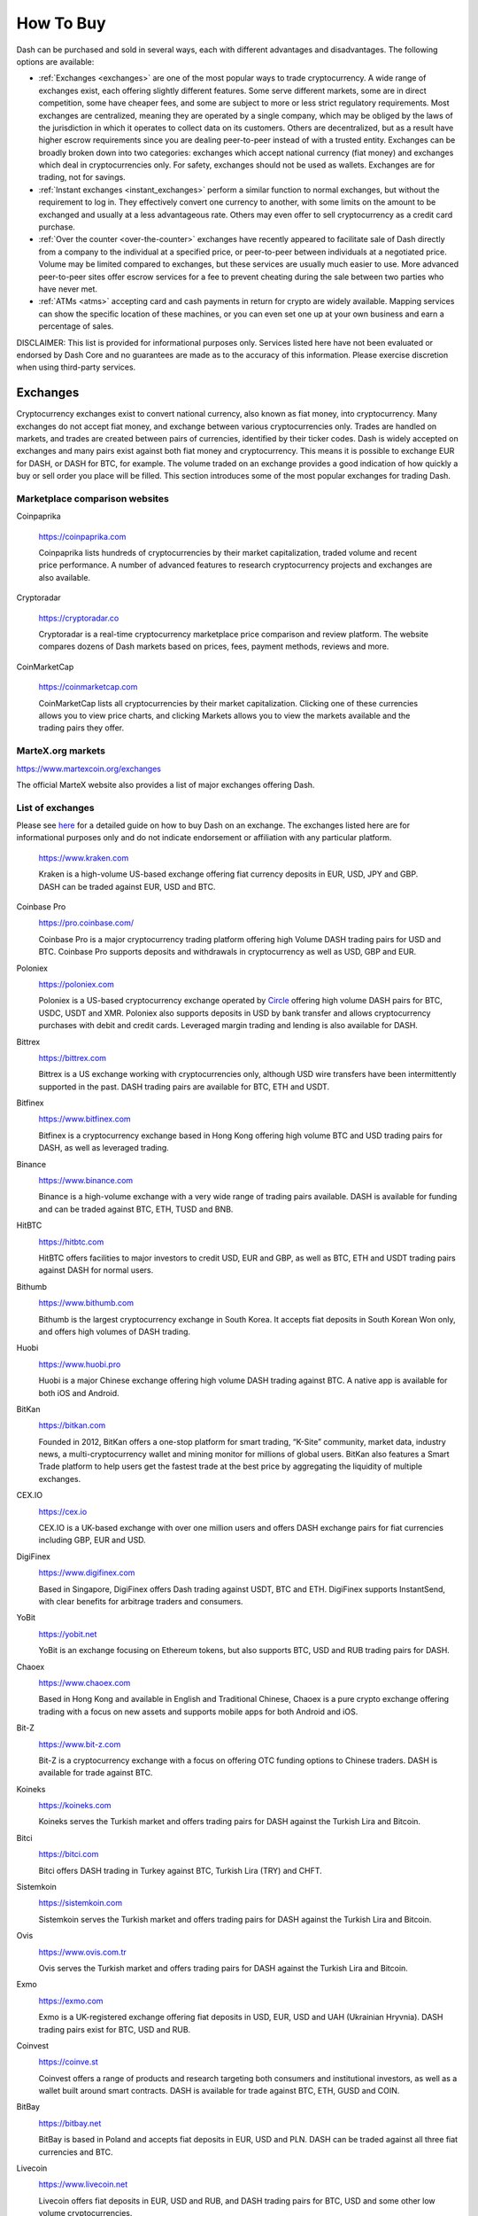 .. meta::
   :description: Dash can be purchased on cryptocurrency exchanges, over the counter and from ATMs
   :keywords: dash, cryptocurrency, purchase, buy, exchange, atm, shapeshift, over the counter

.. _how-to-buy:

==========
How To Buy
==========

Dash can be purchased and sold in several ways, each with different
advantages and disadvantages. The following options are available:

- :ref:`Exchanges <exchanges>` are one of the most popular ways to trade
  cryptocurrency. A wide range of exchanges exist, each offering 
  slightly different features. Some serve different markets, some are in
  direct competition, some have cheaper fees, and some are subject to
  more or less strict regulatory requirements. Most exchanges are 
  centralized, meaning they are operated by a single company, which may
  be obliged by the laws of the jurisdiction in which it operates to 
  collect data on its customers. Others are decentralized, but as a 
  result have higher escrow requirements since you are dealing 
  peer-to-peer instead of with a trusted entity. Exchanges can be 
  broadly broken down into two categories: exchanges which accept 
  national currency (fiat money) and exchanges which deal in 
  cryptocurrencies only. For safety, exchanges should not be used as 
  wallets. Exchanges are for trading, not for savings.

- :ref:`Instant exchanges <instant_exchanges>` perform a similar
  function to normal exchanges, but without the requirement to log in.
  They effectively convert one currency to another, with some limits on
  the amount to be exchanged and usually at a less advantageous rate.
  Others may even offer to sell cryptocurrency as a credit card
  purchase.

- :ref:`Over the counter <over-the-counter>` exchanges have recently 
  appeared to facilitate sale of Dash directly from a company to the 
  individual at a specified price, or peer-to-peer between individuals 
  at a negotiated price. Volume may be limited compared to exchanges, 
  but these services are usually much easier to use. More advanced 
  peer-to-peer sites offer escrow services for a fee to prevent cheating
  during the sale between two parties who have never met.

- :ref:`ATMs <atms>` accepting card and cash payments in return for
  crypto are widely available. Mapping services can show the specific
  location of these machines, or you can even set one up at your own 
  business and earn a percentage of sales.

DISCLAIMER: This list is provided for informational purposes only.
Services listed here have not been evaluated or endorsed by Dash Core
and no guarantees are made as to the accuracy of this information.
Please exercise discretion when using third-party services.


.. _exchanges:

Exchanges
=========

Cryptocurrency exchanges exist to convert national currency, also known
as fiat money, into cryptocurrency. Many exchanges do not accept fiat
money, and exchange between various cryptocurrencies only. Trades are
handled on markets, and trades are created between pairs of currencies,
identified by their ticker codes. Dash is widely accepted on exchanges
and many pairs exist against both fiat money and cryptocurrency. This
means it is possible to exchange EUR for DASH, or DASH for BTC, for
example. The volume traded on an exchange provides a good indication of
how quickly a buy or sell order you place will be filled. This section
introduces some of the most popular exchanges for trading Dash.


Marketplace comparison websites
-------------------------------

Coinpaprika

  https://coinpaprika.com

  Coinpaprika lists hundreds of cryptocurrencies by their market
  capitalization, traded volume and recent price performance. A number
  of advanced features to research cryptocurrency projects and exchanges
  are also available.

Cryptoradar
  
  https://cryptoradar.co

  Cryptoradar is a real-time cryptocurrency marketplace price comparison
  and review platform. The website compares dozens of Dash markets based
  on prices, fees, payment methods, reviews and more.

CoinMarketCap

  https://coinmarketcap.com

  CoinMarketCap lists all cryptocurrencies by their market capitalization.
  Clicking one of these currencies allows you to view price charts, and
  clicking Markets allows you to view the markets available and the
  trading pairs they offer.


MarteX.org markets
------------------


https://www.martexcoin.org/exchanges

The official MarteX website also provides a list of major exchanges
offering Dash.


List of exchanges
-----------------

Please see `here <https://coincodex.com/article/3063/how-to-buy-dash-dash-on-kraken/>`__
for a detailed guide on how to buy Dash on an exchange. The exchanges 
listed here are for informational purposes only and do not indicate 
endorsement or affiliation with any particular platform.

  https://www.kraken.com

  Kraken is a high-volume US-based exchange offering fiat currency
  deposits in EUR, USD, JPY and GBP. DASH can be traded against EUR, USD
  and BTC.

Coinbase Pro
  .. image:: exchanges/coinbase-pro.png
     :width: 200px
     :align: right
     :target: https://pro.coinbase.com

  https://pro.coinbase.com/

  Coinbase Pro is a major cryptocurrency trading platform offering high
  Volume DASH trading pairs for USD and BTC. Coinbase Pro supports
  deposits and withdrawals in cryptocurrency as well as USD, GBP and
  EUR.

Poloniex
  .. image:: exchanges/poloniex.png
     :width: 200px
     :align: right
     :target: https://poloniex.com

  https://poloniex.com

  Poloniex is a US-based cryptocurrency exchange operated by `Circle
  <https://www.circle.com>`__ offering high volume DASH pairs for BTC,
  USDC, USDT and XMR. Poloniex also supports deposits in USD by bank
  transfer and allows cryptocurrency purchases with debit and credit
  cards. Leveraged margin trading and lending is also available for
  DASH.

Bittrex
  .. image:: exchanges/bittrex.png
     :width: 200px
     :align: right
     :target: https://bittrex.com

  https://bittrex.com

  Bittrex is a US exchange working with cryptocurrencies only, although
  USD wire transfers have been intermittently supported in the past.
  DASH trading pairs are available for BTC, ETH and USDT.

Bitfinex
  .. image:: exchanges/bitfinex.png
     :width: 200px
     :align: right
     :target: https://www.bitfinex.com

  https://www.bitfinex.com

  Bitfinex is a cryptocurrency exchange based in Hong Kong offering high
  volume BTC and USD trading pairs for DASH, as well as leveraged
  trading.



Binance
  .. image:: exchanges/binance.png
     :width: 200px
     :align: right
     :target: https://www.binance.com
  
  https://www.binance.com

  Binance is a high-volume exchange with a very wide range of trading
  pairs available. DASH is available for funding and can be traded
  against BTC, ETH, TUSD and BNB.

HitBTC
  .. image:: exchanges/hitbtc.png
     :width: 200px
     :align: right
     :target: https://hitbtc.com

  https://hitbtc.com

  HitBTC offers facilities to major investors to credit USD, EUR and
  GBP, as well as BTC, ETH and USDT trading pairs against DASH for
  normal users.

Bithumb
  .. image:: exchanges/bithumb.png
     :width: 200px
     :align: right
     :target: https://bithumb.com

  https://www.bithumb.com

  Bithumb is the largest cryptocurrency exchange in South Korea. It
  accepts fiat deposits in South Korean Won only, and offers high
  volumes of DASH trading.

Huobi
  .. image:: exchanges/huobi.png
     :width: 200px
     :align: right
     :target: https://www.huobi.pro

  https://www.huobi.pro

  Huobi is a major Chinese exchange offering high volume DASH trading
  against BTC. A native app is available for both iOS and Android.

BitKan
  .. image:: exchanges/bitkan.png
     :width: 200px
     :align: right
     :target: https://bitkan.com

  https://bitkan.com

  Founded in 2012, BitKan offers a one-stop platform for smart trading,
  “K-Site” community, market data, industry news, a multi-cryptocurrency
  wallet and mining monitor for millions of global users. BitKan also
  features a Smart Trade platform to help users get the fastest trade at
  the best price by aggregating the liquidity of multiple exchanges.

CEX.IO
  .. image:: exchanges/cex.png
     :width: 200px
     :align: right
     :target: https://cex.io

  https://cex.io

  CEX.IO is a UK-based exchange with over one million users and offers
  DASH exchange pairs for fiat currencies including GBP, EUR and USD.

DigiFinex
  .. image:: exchanges/digifinex.png
     :width: 200px
     :align: right
     :target: https://www.digifinex.com

  https://www.digifinex.com

  Based in Singapore, DigiFinex offers Dash trading against USDT, BTC
  and ETH. DigiFinex supports InstantSend, with clear benefits for
  arbitrage traders and consumers.

YoBit
  .. image:: exchanges/yobit.png
     :width: 200px
     :align: right
     :target: https://yobit.net

  https://yobit.net

  YoBit is an exchange focusing on Ethereum tokens, but also supports
  BTC, USD and RUB trading pairs for DASH.

Chaoex
  .. image:: exchanges/chaoex.png
     :width: 200px
     :align: right
     :target: https://www.chaoex.com

  https://www.chaoex.com

  Based in Hong Kong and available in English and Traditional Chinese,
  Chaoex is a pure crypto exchange offering trading with a focus on new
  assets and supports mobile apps for both Android and iOS.

Bit-Z
  .. image:: exchanges/bit-z.png
     :width: 200px
     :align: right
     :target: https://www.bit-z.com

  https://www.bit-z.com

  Bit-Z is a cryptocurrency exchange with a focus on offering OTC
  funding options to Chinese traders. DASH is available for trade
  against BTC.

Koineks
  .. image:: exchanges/koineks.png
     :width: 183px
     :align: right
     :target: https://koineks.com

  https://koineks.com

  Koineks serves the Turkish market and offers trading pairs for DASH
  against the Turkish Lira and Bitcoin.

Bitci
  .. image:: exchanges/bitci.png
     :width: 200px
     :align: right
     :target: https://bitci.com

  https://bitci.com

  Bitci offers DASH trading in Turkey against BTC, Turkish Lira (TRY)
  and CHFT.

Sistemkoin
  .. image:: exchanges/sistemkoin.png
     :width: 200px
     :align: right
     :target: https://sistemkoin.com

  https://sistemkoin.com

  Sistemkoin serves the Turkish market and offers trading pairs for DASH
  against the Turkish Lira and Bitcoin.

Ovis
  .. image:: exchanges/ovis.png
     :width: 80px
     :align: right
     :target: https://www.ovis.com.tr

  https://www.ovis.com.tr

  Ovis serves the Turkish market and offers trading pairs for DASH
  against the Turkish Lira and Bitcoin.

Exmo
  .. image:: exchanges/exmo.png
     :width: 200px
     :align: right
     :target: https://exmo.com

  https://exmo.com

  Exmo is a UK-registered exchange offering fiat deposits in USD, EUR,
  USD and UAH (Ukrainian Hryvnia). DASH trading pairs exist for BTC, USD
  and RUB.

Coinvest
  .. image:: exchanges/coinvest.png
     :width: 100px
     :align: right
     :target: https://coinve.st

  https://coinve.st

  Coinvest offers a range of products and research targeting both
  consumers and institutional investors, as well as a wallet built
  around smart contracts. DASH is available for trade against BTC, ETH,
  GUSD and COIN.

BitBay
  .. image:: exchanges/bitbay.png
     :width: 200px
     :align: right
     :target: https://bitbay.net

  https://bitbay.net

  BitBay is based in Poland and accepts fiat deposits in EUR, USD and
  PLN. DASH can be traded against all three fiat currencies and BTC.

Livecoin
  .. image:: exchanges/livecoin.png
     :width: 200px
     :align: right
     :target: https://www.livecoin.net

  https://www.livecoin.net

  Livecoin offers fiat deposits in EUR, USD and RUB, and DASH trading
  pairs for BTC, USD and some other low volume cryptocurrencies.

xBTCe
  .. image:: exchanges/xbtce.png
     :width: 200px
     :align: right
     :target: https://www.xbtce.com

  https://www.xbtce.com

  xBTCe is an exchange based in St. Kitts and Nevis with a focus on
  providing fiat currency trading pairs. Various deposit methods are
  available for currencies including CNH (Chinese Offshore Yuan), EUR,
  GBP, JPY, IDR and RUB. DASH trading pairs include BTC, USD and CNH.

BitMax
  .. image:: exchanges/bitmax.png
     :width: 200px
     :align: right
     :target: https://bitmax.io

  https://bitmax.io

  BitMax is a global operator of digital asset exchanges for a diverse
  groups of clients, from retail to institutions. The trading platform,
  architected by a group of Wall Street quant trading veterans, is
  designed for reliability and speed of trade execution, and ease of
  connectivity.

IDAX
  .. image:: exchanges/idax.png
     :width: 200px
     :align: right
     :target: https://www.idax.pro

  https://www.idax.pro

  Based in Mongolia, IDAX is a high volume exchange with a focus on the
  Chinese and Korean markets. Dash transactions support InstantSend, and
  trading is available for against BTC.

Upbit
  .. image:: exchanges/upbit.png
     :width: 200px
     :align: right
     :target: https://upbit.com

  https://upbit.com

  UPbit is a Korean exchange allowing deposits in KRW and offering DASH
  trading pairs for KRW, ETH, BTC and USDT.

CoinEx
  .. image:: exchanges/coinex.png
     :width: 200px
     :align: right
     :target: https://www.coinex.com

  https://www.coinex.com

  CoinEx is a Hong Kong based exchange with a focus on Bitcoin Cash
  trading. DASH is available for trading against both BCH and BTC.

Trade by Trade
  .. image:: exchanges/tradebytrade.png
     :width: 200px
     :align: right
     :target: https://tradebytrade.com

  https://tradebytrade.com

  Trade By Trade is registered in Vanuatu and provides a trading
  platform for over 60 cryptocurrencies with a range of tools to manage
  your trades.

Bitinka
  .. image:: exchanges/bitinka.png
     :width: 200px
     :align: right
     :target: https://www.bitinka.com

  https://www.bitinka.com

  Bitinka is the premiere exchange in Latin America, and offers BTC,
  LTC, ETH, XRP and DASH in exchange for over 10 national currencies
  from America and Europe.

eToro
  .. image:: exchanges/etoro.png
     :width: 200px
     :align: right
     :target: https://www.etoro.com

  https://www.etoro.com

  With legal entities in the UK, Israel and Cyprus, eToro offers a
  social trading platform where you can copy top performing accounts.
  DASH and a number of other cryptocurrencies, forex and stocks are
  available.

Liqui
  .. image:: exchanges/liqui.png
     :width: 200px
     :align: right
     :target: https://liqui.io

  https://liqui.io

  Liqui is headquartered in Ukraine and offers a modern interfaced for
  leveraged trading of many cryptocurrencies, including a DASH/BTC pair.

Bitbns
  .. image:: exchanges/bitbns.png
     :width: 200px
     :align: right
     :target: https://bitbns.com
  
  https://bitbns.com

  Bitbns offers DASH trading against the Indian Rupee (INR) for Indian
  citizens with bank deposits supported from many major Indian banks.

Coinome
  .. image:: exchanges/coinome.png
     :width: 200px
     :align: right
     :target: https://www.coinome.com

  https://www.coinome.com

  Coinome is an Indian exchange offering DASH trading against the Indian
  Rupee (INR).

Bitcoin.com
  .. image:: exchanges/bitcoincom.png
     :width: 200px
     :align: right
     :target: https://exchange.bitcoin.com/

  https://exchange.bitcoin.com/

  Bitcoin.com allows you to buy, sell and store cryptocurrencies. DASH
  can be traded against BCH, BTC, ETH and USDT.

WazirX
  .. image:: exchanges/wazirx.png
     :width: 200px
     :align: right
     :target: https://wazirx.com

  https://wazirx.com

  WazirX is an Indian exchange offering DASH trading against BTC and
  USDT, and funding in the Indian Rupee (INR).

Coinsquare
  .. image:: exchanges/coinsquare.png
     :width: 200px
     :align: right
     :target: https://coinsquare.io

  https://coinsquare.io

  Coinsquare is a Canadian exchange offering DASH trading against BTC
  and CAD.

Lykke
  .. image:: exchanges/lykke.png
     :width: 200px
     :align: right
     :target: https://www.lykke.com

  https://www.lykke.com

  Incorporated in Switzerland, Lykke is an open source exchange,
  online/mobile wallet service, idea accelerator and ICO platform. DASH
  is available for both trading and investment.

Liquid
  .. image:: exchanges/liquid.png
     :width: 200px
     :align: right
     :target: https://www.liquid.com

  https://www.liquid.com

  Liquid serves the Asian market with funding support for HKD, AUD, CNY, INR, JPY, PHP, IDR, UDS, SGD and EUR, and trading against ETH,
  BTC, BCH and DASH.

BitcoinVN
  .. image:: exchanges/bitcoinvn.png
     :width: 200px
     :align: right
     :target: https://bitcoinvn.io

  https://bitcoinvn.io

  BitcoinVN is a Vietnamese exchange offering BTC, BCH, LTC and DASH
  for trading against Vietnamese đồng.

Ginero
  .. image:: exchanges/ginero.png
     :width: 200px
     :align: right
     :target: https://ginero.io

  https://ginero.io

  Ginero is a peer-to-peer exchange operating in Vietnam and
  offeringexchange offering BTC, BCH, LTC, ETH, GIN and DASH for trading
  against Vietnamese đồng.

ZB.com
  .. image:: exchanges/zb.png
     :width: 200px
     :align: right
     :target: https://www.zb.com

  https://www.zb.com

  With a focus on the Chinese market, ZB.com offers trading from
  specialized applications for macOS, Windows, Android and iOS. Crypto
  deposits and DASH trading against QC, USDT and BTC.

Coinfield
  .. image:: exchanges/coinfield.png
     :width: 200px
     :align: right
     :target: https://www.coinfield.com

  https://www.coinfield.com

  Coinfield is a Canadian exchange offering funding in CAD and quick
  market purchases or advanced trading against DASH.

Bitshares
  .. image:: exchanges/bitshares.png
     :width: 200px
     :align: right
     :target: https://bitshares.org

  https://bitshares.org

  BitShares is a decentralized exchange (DEX) offering DASH trading
  pairs for BTC and BTS, as well as the bit assets bitUSD, bitCNY and
  bitBTC.

Cryptopia
  .. image:: exchanges/cryptopia.png
     :width: 200px
     :align: right
     :target: https://www.cryptopia.co.nz

  https://www.cryptopia.co.nz

  Cryptopia is a New Zealand cryptocurrency exchange with a reputation
  for supporting a large number of low-volume altcoins. It offers DASH
  trading pairs for BTC, LTC, DOGE and USDT.

ACX
  .. image:: exchanges/acxlogo.png
     :width: 200px
     :align: right
     :target: https://acx.io

  https://acx.io

  ACX is an Australian exchange accepting fiat deposits from Australian
  bank accounts. DASH is available to trade against BTC.

Jinanace
  .. image:: exchanges/jinance.png
     :width: 200px
     :align: right
     :target: https://jinance.com.au

  https://jinance.com.au

  Jinance is an Australian exchange accepting fiat deposits from
  Australian bank accounts. DASH is available to trade against AUD.

OKEX
  .. image:: exchanges/okex.png
     :width: 200px
     :align: right
     :target: https://www.okex.com

  https://www.okex.com

  OKEX, previously known as OKCoin, is an exchange focused on the
  Chinese market offering DASH trading pairs against BTC. Funding with
  CNY and futures trading is also available.

Bitexbook
  .. image:: exchanges/bitexbook.png
     :width: 200px
     :align: right
     :target: https://bitexbook.com

  https://bitexbook.com

  Bitexbook promises the fastest possible deposit and withdrawal times
  and responsive customer support. Deposits are available in USD and
  RUB, and credit cards are supported.

MoneyPolo
  .. image:: exchanges/moneypolo.png
     :width: 200px
     :align: right
     :target: https://moneypolo.com

  https://moneypolo.com

  MoneyPolo offers currency exchange and transfer, prepaid cards and the
  ability to hold accounts in a range of currencies. Deposits and
  withdrawals are available in DASH, BTC, ETH, LTC, BCH and BTG, and it
  is possible to transfer value to a prepaid card or any worldwide bank
  account.

Coinapult
  .. image:: exchanges/coinapult.png
     :width: 200px
     :align: right
     :target: https://coinapult.com

  https://coinapult.com

  Coinapult is an asset exchange headquartered in Panama City and
  providing exchange services between BTC, DASH, USD, GBP and EUR, as
  well as gold and silver.

Panda.exchange
  .. image:: exchanges/panda.png
     :width: 200px
     :align: right
     :target: https://panda.exchange

  https://panda.exchange

  Based in Latin America, Panda.exchange specializes in making digital
  assets such as Dash available in Latin America and, through a branch
  in Portugal, the EU market.

Cubobit
  .. image:: exchanges/cubobit.png
     :width: 200px
     :align: right
     :target: https://cubobit.com/

  https://cubobit.com/

  Cubobit allows you to exchange Dash and other cryptocurrencies against
  Mexican pesos.

Golix
  .. image:: exchanges/golix.png
     :width: 200px
     :align: right
     :target: https://golix.com

  https://golix.com

  Based in Zimbabwe, Golix is a digital currency exchange that helps
  people in Sub-Saharan Africa buy and sell DASH and other
  cryptocurrencies.

Bisq
  .. image:: exchanges/bisq.png
     :width: 200px
     :align: right
     :target: https://bisq.network

  https://bisq.network

  Bisq is a decentralized exchange running on the Tor network and offers
  complete privacy, but trades are manual, require escrow and must be
  settled between users. 

Coincheck
  .. image:: exchanges/coincheck.png
     :width: 200px
     :align: right
     :target: https://coincheck.com

  https://coincheck.com

  Coincheck is a Japanese exchange allowing deposits in JPY and USD for
  trading against DASH and other cryptocurrencies.

Coindeal
  .. image:: exchanges/coindeal.png
     :width: 200px
     :align: right
     :target: https://coindeal.com

  https://coindeal.com

  Coindeal allows deposits in EUR and offers a range of trading pairs,
  including DASH. The exchange is focused on obtaining a FINMA license
  in Switzerland to be able to accept a broader range of fiat deposits.

BuyUcoin
  .. image:: exchanges/buyucoin.png
     :width: 200px
     :align: right
     :target: https://www.buyucoin.com

  https://www.buyucoin.com

  BuyUcoin is a large Indian exchange offering DASH and many other
  cryptocurrencies in exchange for Indian Rupees (INR).

BitMEX
  .. image:: exchanges/bitmex.png
     :width: 200px
     :align: right
     :target: https://www.bitmex.com

  https://www.bitmex.com

  BitMEX is a pure-crypto derivates exchange offering trading with up to
  100x leverage. DASH is available to trade against BTC.

MBAex
  .. image:: exchanges/mbaex.png
     :width: 200px
     :align: right
     :target: https://mbaex.com

  https://mbaex.com

  MBAex is a pure crypto exchange with a focus on the Chinese market.
  DASH can be traded against BTC, USDT and MDP.

KuCoin
  .. image:: exchanges/kucoin.png
     :width: 200px
     :align: right
     :target: https://www.kucoin.com

  https://www.kucoin.com

  KuCoin is a pure crypto exchange with a focus on the Chinese market.
  DASH can be traded against BTC, USDT, ETH and KCS.

BTCC
  .. image:: exchanges/btcc.png
     :width: 200px
     :align: right
     :target: https://www.btcc.com

  https://www.btcc.com

  Based in the UK Hong Kong and available in English and Chinese,
  BTCC offers DASH trading against BTC and USD.

Bibox
  .. image:: exchanges/bibox.png
     :width: 200px
     :align: right
     :target: https://www.bibox.com

  https://www.bibox.com

  With a focus on the Asian market, Bibox offers DASH trading against
  BTC, ETH and USDT.

DigiFinex
  .. image:: exchanges/digifinex.png
     :width: 200px
     :align: right
     :target: https://www.digifinex.com

  https://www.digifinex.com

  DigiFinex is a Chinese exchange allowing trading of DASH against USDT
  and BTC.

OOOBTC
  .. image:: exchanges/ooobtc.png
     :width: 200px
     :align: right
     :target: https://www.ooobtc.com

  https://www.ooobtc.com

  OOOBTC offers DASH trading against BTC and ETH, with a user interface
  available in Russian, Arabic and many East Asian languages.

ExchangeAssets
  .. image:: exchanges/exchange-assets.png
     :width: 80px
     :align: right
     :target: https://exchange-assets.com

  https://exchange-assets.com

  ExchangeAssets is available in Russian and English, and offers DASH
  trading against BTC.

ABCC
  .. image:: exchanges/abcc.png
     :width: 200px
     :align: right
     :target: https://abcc.com

  https://abcc.com

  ABCC offers web and app-based trading of Dash against BTC, ETH and USDT.

Indodax
  .. image:: exchanges/indodax.png
     :width: 200px
     :align: right
     :target: https://indodax.com

  https://indodax.com

  Indodax allows funding in IDR and offers a DASH/BTC trading pair.

ALFAcashier
  .. image:: exchanges/alfa.png
     :width: 200px
     :align: right
     :target: https://www.alfacashier.com

  https://www.alfacashier.com

  ALFAcashier, incorporated in Belize, provides electronic exchange and
  fiat services. DASH trading pairs are available for BTC, XRP, XMR,
  XEM, ETH, LTC, BCH, USD, EUR, CNY, CAD and RUB.

CoinSuper
  .. image:: exchanges/coinsuper.png
     :width: 200px
     :align: right
     :target: https://www.coinsuper.com

  https://www.coinsuper.com

  Registered in Hong Kong and with a focus on the Chinese market,
  CoinSuper allows fiat deposits in USD and offers DASH trading against
  BTC, ETH and USD.

Exrates
  .. image:: exchanges/exrates.png
     :width: 200px
     :align: right
     :target: https://exrates.me

  https://exrates.me

  Exrates allows crypto and USD deposits, and offers DASH trading
  against BTC and USD.

Bleutrade
  .. image:: exchanges/bleutrade.png
     :width: 200px
     :align: right
     :target: https://bleutrade.com

  https://bleutrade.com

  Registered in Brazil, Bleutrade offers DOGE and BTC trading pairs for
  DASH.

LBank
  .. image:: exchanges/lbank.png
     :width: 200px
     :align: right
     :target: https://www.lbank.info

  https://www.lbank.info

  Available in English and Chinese, LBank has a focus on token trading.
  DASH is available to trade against BTC.

Coinroom
  .. image:: exchanges/coinroom.png
     :width: 200px
     :align: right
     :target: https://coinroom.com

  https://coinroom.com

  Registered in Poland, Coinroom has a strong focus on trading against
  fiat currencies. Deposits are available in CHF, CZK, DKK, EUR, GBP,
  NOK, PLN and USD. DASH can be traded against USD, BTC, EUR, PLN and
  GBP.

CoinSpot
  .. image:: exchanges/coinspot.png
     :width: 200px
     :align: right
     :target: https://www.coinspot.com.au

  https://www.coinspot.com.au

  CoinSpot is an Australian exchange offering DASH, BTC, LTC and ETH in
  exchange for AUD.

Holy Transaction
  .. image:: exchanges/holytransaction.png
     :width: 200px
     :align: right
     :target: https://holytransaction.com

  https://holytransaction.com

  Holy Transaction offers DASH trading pairs for BTC, USD and EUR, as
  well as over ten other altcoins.

NovaDAX
  .. image:: exchanges/novadax.png
     :width: 200px
     :align: right
     :target: https://www.novadax.com.br

  https://www.novadax.com.br

  NovaDAX offers BTC, USDT and BRL trading pairs for Dash, with rapid
  deposits and withdrawals in Brazilian real. Trading compeitions and
  OTC services are also available.

3xBit
  .. image:: exchanges/3xbit.png
     :width: 200px
     :align: right
     :target: https://3xbit.com.br

  https://3xbit.com.br

  3xBit is a Brazil-based exchange offering many Dash pairs, as well as
  trading against BTC and the dollar-proxy CREDIT coin.

NegocieCoins
  .. image:: exchanges/negociecoins.png
     :width: 200px
     :align: right
     :target: https://www.negociecoins.com.br

  https://www.negociecoins.com.br

  Based in Brazil, NegocieCoins offers deposits in Brazilian real and
  Dash trading pairs. A premium service with higher withdrawal limits is
  available.

XDEX
  .. image:: exchanges/xdex.png
     :width: 100px
     :align: right
     :target: https://www.xdex.com.br

  https://www.xdex.com.br

  Based in Brazil, XDEX offers both simple purchase and sale of
  cryptocurrencies and an advanced trading platform with various order
  types. Dash and several other cryptocurrencies are available for
  trading against the Brazilian real.

Bitcointoyou
  .. image:: exchanges/bitcointoyou.png
     :width: 120px
     :align: right
     :target: https://bitcointoyou.com

  https://bitcointoyou.com

  Based in Brazil, Bitcointoyou has been in operation since 2010 and
  offers trading of a number of cryptocurrencies, including Dash,
  against the Brazilian real.

Exscudo
  .. image:: exchanges/exscudo.png
     :width: 200px
     :align: right
     :target: https://exscudo.com

  https://exscudo.com

  Exscudo offers an exchange trading Dash against BTC and EUR, as well
  as cash-settled merchant services and a wallet ecosystem based on the
  EON token, which allows users to seamlessly transmit money to one
  another in a chat environment.

LATOKEN
  .. image:: exchanges/latoken.png
     :width: 200px
     :align: right
     :target: https://latoken.com

  https://latoken.com

  LATOKEN offers DASH trading against USDT and BTC.

BitOffer
  .. image:: exchanges/bitoffer.png
     :width: 200px
     :align: right
     :target: https://bitoffer.com

  https://bitoffer.com

  BitOffer offers DASH trading against USDT, ETH and BTC.

BW
  .. image:: exchanges/bw.png
     :width: 120px
     :align: right
     :target: https://bw.com

  https://bw.com

  BW exchange focuses on the Chinese and Korean market, with Dash
  available for exchange against USDT and the QC exchange token.

SatoWallet
  .. image:: exchanges/satowallet.png
     :width: 120px
     :align: right
     :target: https://satowallet.com

  https://satowallet.com

  SatoWallet is a multi-coin crypto wallet with built-in exchange
  functionality. Dash is available for trade against Nigerian Naira
  (NGN), USD, BTC and ETH.

OmniTrade
  .. image:: exchanges/omnitrade.png
     :width: 160px
     :align: right
     :target: https://omnitrade.io

  https://omnitrade.io

  Based in Brazil, OmniTrade accepts deposits in Brazilian real through
  a partnership with Neon Bank, which can then be traded against Dash.

Braziliex
  .. image:: exchanges/braziliex.png
     :width: 160px
     :align: right
     :target: https://braziliex.com

  https://braziliex.com

  Based in Brazil, Brazilies accepts deposits in Brazilian real, and
  offers trading of real, Bitcoin and USDT against Dash.

WEX
  .. image:: exchanges/wex.png
     :width: 100px
     :align: right
     :target: https://wex.nz

  https://wex.nz

  WEX, previously known as BTC-e until it was shut down by authorities,
  has resumed business under a new name. DASH trading pairs exist for
  BTC, USD, RUB, EUR, LTC and ETH.

Ovis
  .. image:: exchanges/ovis.png
     :width: 80px
     :align: right
     :target: https://www.ovis.com.tr

  https://www.ovis.com.tr

  Ovis serves the Turkish market and offers trading pairs for DASH
  against the Turkish Lira and Bitcoin.

Lescovex
  .. image:: exchanges/lescovex.png
     :width: 130px
     :align: right
     :target: https://lescovex.com

  https://lescovex.com

  Registered in Switzerland, Lescovex offers deposits and withdrawals in
  a wide range of fiat currencies (EUR, USD, CAD, GBP, CHF, SEK, RON)
  for trading against DASH and other cryptocurrencies. The platform is
  designed to assist in the creation of tokens and cryptographic
  contracts.

AvaTrade
  .. image:: exchanges/avatrade.png
     :width: 130px
     :align: right
     :target: https://www.avatrade.com

  https://www.avatrade.com

  Headquartered in Ireland, with offices around the world and boasting
  over 200,000 registered customers globally, AvaTrade is committed to
  empowering people to invest and trade, with confidence, in an
  innovative and reliable environment. AvaTrade offers Dash trading as
  well as traditional Forex, CFD and options trading.

SouthXchange
  .. image:: exchanges/southxchange.png
     :width: 200px
     :align: right
     :target: https://www.southxchange.com

  https://www.southxchange.com

  Based in Argentina, SouthXchange offers DASH for USD and BTC.

Coinrail
  .. image:: exchanges/coinrail.png
     :width: 200px
     :align: right
     :target: https://coinrail.co.kr

  https://coinrail.co.kr

  Coinrail is a Korean exchange offering DASH trading against KRW.

Cashierest
  .. image:: exchanges/cashierest.png
     :width: 200px
     :align: right
     :target: https://www.cashierest.com

  https://www.cashierest.com

  Cashierest is a Korean exchange offering DASH trading against KRW, BTC
  and ETH.

Tidex
  .. image:: exchanges/tidex.png
     :width: 200px
     :align: right
     :target: https://tidex.com

  https://tidex.com

  Tidex is an exchange focusing on tokens on the WAVES and Ethereum
  blockchains, but also offers trading against fiat currencies. DASH can
  be traded against ETH, BTC, WAVES and Waves pegged currencies.

LiteBit
  .. image:: exchanges/litebit.png
     :width: 200px
     :align: right
     :target: https://www.litebit.eu

  https://www.litebit.eu

  LiteBit is a service based in The Netherlands selling cryptocurrency
  including Dash for EUR.

Laissez Faire
  .. image:: exchanges/lzf.png
     :width: 200px
     :align: right
     :target: https://lzf.com

  https://lzf.com

  Laissez Faire offers incentivized trading which includes DASH.

OceanEx
  .. image:: exchanges/oceanex.png
     :width: 200px
     :align: right
     :target: https://oceanex.pro

  https://oceanex.pro

  OceanEx offers DASH trading against VET and USDT.

BTC-Alpha
  .. image:: exchanges/btc-alpha.png
     :width: 200px
     :align: right
     :target: https://btc-alpha.com

  https://btc-alpha.com

  BTC-Alpha is an exchange serving Russian-speakers and offering DASH
  trading pairs against BTC and USDT.

.. _instant_exchanges:

Instant exchanges
=================

Changelly
  .. image:: exchanges/changelly.png
     :width: 200px
     :align: right
     :target: https://changelly.com

  https://changelly.com

  Changelly is a broker service offering a range of cryptocurrency,
  including Dash, for instant exchange against other cryptocurrencies
  without needing to create an account. Be sure to check the fees and
  rates before purchasing.

ShapeShift
  .. image:: exchanges/shapeshift.png
     :width: 200px
     :align: right
     :target: https://shapeshift.io

  https://shapeshift.io

  ShapeShift allows users to directly exchange one crypto asset for
  another, albeit with a higher markup than most exchanges. ShapeShift
  supports Dash and over 70 other cryptocurrencies.

ChangeHero
  .. image:: exchanges/changehero.png
     :width: 200px
     :align: right
     :target: https://changehero.io

  https://changehero.io

  ChangeHero is a broker service and instant exchange with a clear fee
  structure, allowing users to quickly and efficiently exchange Dash for
  many other cryptocurrencies. It is also possible to purchase directly
  using a credit card.

SimpleSwap
  .. image:: exchanges/simpleswap.png
     :width: 200px
     :align: right
     :target: https://www.simpleswap.io

  https://www.simpleswap.io
  
  SimpleSwap is a simple and easy-to-use platform for cryptocurrency
  exchanges that works without registration and limits. It is possible
  to exchange Dash with over 60 other cryptocurrencies.

AirTM
  .. image:: exchanges/airtm.png
     :width: 200px
     :align: right
     :target: https://www.airtm.io

  https://www.airtm.io
  
  AirTM allows rapid exchanges between a range of cryptocurrencies,
  traditional banks and proprietary regional payment schemes such as
  Alipay, Western Union or Skrill.

Godex
  .. image:: exchanges/godex.png
     :width: 200px
     :align: right
     :target: https://godex.io

  https://godex.io

  Godex allows users to directly exchange one crypto asset for another
  without creating any account, albeit with a higher markup than most
  exchanges. Godex supports Dash and over 120 other cryptocurrencies.

Flyp.me
  .. image:: exchanges/flypme.png
     :width: 200px
     :align: right
     :target: https://flyp.me

  https://flyp.me

  Flyp.me is developed by the team at HolyTransaction, the first
  multicurrency web wallet. It offers instant exchange services between
  18 different cryptocurrencies without creating an account.

OnePageX
  .. image:: exchanges/onepagex.png
     :width: 200px
     :align: right
     :target: https://onepagex.com

  https://onepagex.com

  One Page Exchange is a single-page instant exchange allowing users to
  convert Dash into over 140 different cryptocurrencies without
  registration.

CoinSwitch
  .. image:: exchanges/coinswitch.png
     :width: 200px
     :align: right
     :target: https://coinswitch.co

  https://coinswitch.co

  CoinSwitch is a crypto to crypto exchange aggregate with more than 300
  different coins and tokens listed. Also offers purchases through
  credit/debit cards.

fox.exchange
  .. image:: exchanges/foxexchange.png
     :width: 100px
     :align: right
     :target: https://fox.exchange

  https://fox.exchange

  fox.exchange is a crypto to crypto exchange allowing instant exchange
  between DASH, BTC, LTC, BCH, BSV, ETH and BAT.

MorphToken
  .. image:: exchanges/morphtoken.png
     :width: 200px
     :align: right
     :target: https://www.morphtoken.com

  https://www.morphtoken.com

  MorphToken is an instant exchange allowing users to instantly convert
  between Dash, Bitcoin, Bitcoin Cash, Ethereum, Litecoin and Monero. It
  is even possible to convert into more than one cryptocurrency in a
  single exchange.

changeNOW
  .. image:: exchanges/changenow.png
     :width: 130px
     :align: right
     :target: https://changenow.io

  https://changenow.io

  changeNOW is a non-custodian exchange service based in the
  Netherlands, with low commissions and quick service. Offers crypto to
  crypto exchanges, as well as purchases through credit/debit cards.

Guarda
  .. image:: exchanges/guarda.png
     :width: 140px
     :align: right
     :target: https://guarda.co

  https://guarda.co

  Guarda offers an entire blockchain ecosystem consisting of desktop,
  web and mobile wallets, OTC crypto sales and instant crypto exchange.
  Dash is supported throughout the ecosystem, making it an easy and
  convenient way for new users to get started.  

BlockTrades
  .. image:: exchanges/blocktrades.png
     :width: 100px
     :align: right
     :target: https://blocktrades.us

  https://blocktrades.us

  BlockTrades is a decentralized exchange designed to facilitate free
  movement between the Steemit, BitShares, Bitcoin and Dash blockchains.
  The system is designed to find the best possible instant conversion
  rate between any two given cryptocurrencies.


.. _over-the-counter:

Over the Counter
================

Coinbase
  .. image:: exchanges/coinbase.png
     :width: 200px
     :align: right
     :target: https://www.coinbase.com

  https://www.coinbase.com

  Coinbase is a large US-based cryptocurrency exchange with a focus on
  making it easy to buy, sell and manage your cryptocurrency portfolio.
  With trading allowed between any of the 17+ cryptocurrencies supported
  and many major fiat currencies including EUR, USD and GBP, Coinbase is
  a great place to buy your first cryptocurrency.

Uphold
  .. image:: exchanges/uphold.png
     :width: 200px
     :align: right
     :target: https://uphold.com

  https://uphold.com

  Uphold accounts may be funded with over 30 national currencies by bank
  account or credit card to purchase and spend multiple cryptocurrencies
  including Dash.

Kriptomat
  .. image:: exchanges/kriptomat.png
     :width: 200px
     :align: right
     :target: https://kriptomat.io

  https://kriptomat.io

  Kriptomat enables you to buy, sell and store cryptocurrencies in your
  local language - safe, simple and secure. Dash is available for
  exchange to and from EUR with bank accounts and credit cards.

Bitpanda
  .. image:: exchanges/bitpanda.png
     :width: 200px
     :align: right
     :target: https://www.bitpanda.com

  https://www.bitpanda.com
  https://www.bitpanda.com/togo

  Bitpanda is a broker service offering Bitcoin, Ethereum, Litecoin and
  Dash both online and at over 400 Post branches and about 1300 Post
  partners throughout Austria. Pay with cash, credit card or bank
  transfer.

Bitnovo
  .. image:: exchanges/bitnovo.png
     :width: 200px
     :align: right
     :target: https://www.bitnovo.com

  https://www.bitnovo.com

  Bitnovo is a broker service offering Bitcoin and Dash both on their
  website and at tens of thousands of physical locations throughout
  Europe. They also offer reloadable cards, vouchers and cryptocurrency
  wallets.

Cointree
  .. image:: exchanges/cointree.png
     :width: 200px
     :align: right
     :target: https://www.cointree.com

  https://www.cointree.com

  Cointree offers services to buy, sell and trade Bitcoin, Dash and many
  other cryptocurrencies in Australia on a simple and attractive web
  platform. Cointree offers multiple payment methods, low fees, bill
  payment options and a range of learning materials to help get started
  with cryptocurrencies.

Voyager
  .. image:: exchanges/voyager.png
     :width: 200px
     :align: right
     :target: https://www.investvoyager.com

  https://www.investvoyager.com

  Voyager is a crypto asset broker that connects to multiple exchanges
  commission-free. Dash can be traded and purchased directly with USD.

Crypto Voucher
  .. image:: exchanges/cryptovoucher.png
     :width: 200px
     :align: right
     :target: https://cryptovoucher.io

  https://cryptovoucher.io

  Crypto Voucher allows you to instantly buy Dash and other
  cryptocurrencies using credit cards, SEPA transfers, giftcards and in
  offline stores. A number of online distributors are also supported.

Bitit
  .. image:: exchanges/bitit.png
     :width: 150px
     :align: right
     :target: https://bitit.io

  https://bitit.io

  Bitit is a broker service offering Bitcoin, Dash and several other
  cryptocurrencies for sale online. Payment in a range of currencies is
  support using both direct banking, credit cards and vouchers.

RenrenBit
  .. image:: exchanges/renrenbit.png
     :width: 150px
     :align: right
     :target: https://renrenbit.com

  https://renrenbit.com

  RenrenBit is a digital asset management platform offering 100%
  reserve. With its official launch in 2018, RenrenBit now provides
  financial services including wallet, trading markets and crypto asset
  loans.

buycrypto
  .. image:: exchanges/buycrypto.png
     :width: 64px
     :align: right
     :target: https://buycrypto.gr

  https://buycrypto.gr

  Buycrypto is a peer-to-peer cryptocurrency-fiat exchange geared
  towards giving Greeks easier access to economically sound money. Dash
  is available for purchase and sale against the Euro.

ChangeHero
  .. image:: exchanges/changehero.png
     :width: 200px
     :align: right
     :target: https://changehero.io

  https://changehero.io

  ChangeHero is a broker service and instant exchange with a clear fee
  structure, allowing users to quickly and efficiently exchange Dash for
  many other cryptocurrencies. It is also possible to purchase directly
  using a credit card.

Kraken
  .. image:: exchanges/kraken.png
     :width: 200px
     :align: right
     :target: https://www.kraken.com

  https://www.kraken.com

  Kraken offers private, personalized OTC service with deep liquidity to
  institutions and high net-worth individuals needing to fill orders in
  excess of $100,000. Simply send an email to otc@kraken.com to get
  started.

Koi Trading
  .. image:: exchanges/koi.png
     :width: 200px
     :align: right
     :target: https://koi.trade

  https://koi.trade

  Based in San Francisco with satellite offices in Hong Kong and Europe,
  Koi Trading offers a reliable, efficient, and compliant OTC pathway
  for institutions and high net-worth individuals to engage with
  cryptocurrency. Brokerages, exchanges, miners and funds worldwide
  trust Koi Trading for its professional, high-touch services and robust
  cryptocurrency liquidity.

Coinfinity
  .. image:: exchanges/coinfinity.png
     :width: 200px
     :align: right
     :target: https://coinfinity.co

  https://coinfinity.co

  Coinfinity offers Dash and Bitcoin broker services in Austria and
  Germany, as well as through their coupon-based `Bitcoinbon
  <https://www.bitcoinbon.at/>`_ service.

Coinsave
  .. image:: exchanges/coinsave.png
     :width: 80px
     :align: right
     :target: https://coinsave.io

  https://coinsave.io

  Coinsave is a Canadian OTC retailer offering DASH and other
  cryptocurrencies for CAD.

Coinrex
  .. image:: exchanges/coinrex.png
     :width: 200px
     :align: right
     :target: https://coinrex.io

  https://coinrex.io

  Coinrex allows you to sell and buy Dash and other cryptocurrencies
  OTC with Mexican pesos.

Bitcoin Meester
  .. image:: exchanges/bitcoinmeester.png
     :width: 200px
     :align: right
     :target: https://www.bitcoinmeester.nl

  https://www.bitcoinmeester.nl
  https://www.bitladon.com

  Bitcoin Meester, and it's international sister site Bitladon, allows
  you to buy and sell Dash (and other cryptocurrencies) OTC in exchange
  for Euro.

Coinvertit
  .. image:: exchanges/coinvertit.png
     :width: 200px
     :align: right
     :target: https://www.coinvertit.com

  https://www.coinvertit.com

  Based in Romania, Coinvertit is an easy way to buy and sell Dash in
  exchange for BTC, LTC, BCH and Romanian Leu (RON).

eBitpoint
  .. image:: exchanges/ebitpoint.png
     :width: 200px
     :align: right
     :target: https://www.ebitpoint.com

  https://www.ebitpoint.com

  eBitpoint is a secure online peer to peer platform with escrow service
  for buying, selling, storing Dash and other digital currencies at
  competitive exchange rates in Ghana.

eBitcoinics
  .. image:: exchanges/ebitcoinics.png
     :width: 200px
     :align: right
     :target: http://www.ebitcoinics.com

  http://www.ebitcoinics.com

  eBitcoinics is a cryptocurrency exchange and education platform for
  the African market. Dash is available for exchange against Nigerian
  Naira (NGN) and Ghanaian Cedi (GHS).

Kurecoinhub
  .. image:: exchanges/kurecoin.png
     :width: 200px
     :align: right
     :target: https://kurecoinhub.com

  https://kurecoinhub.com

  Kurecoinhub offers DASH and other cryptocurrencies for sale OTC for
  the Nigerian Naira. Dividend bearing bank deposits, loans against Dash
  collateral and merchant services are also available from this
  innovative platform.

Gredo E-currency
  .. image:: exchanges/gredo.png
     :width: 200px
     :align: right
     :target: https://www.gredoe-currency.com

  https://www.gredoe-currency.com

  Gredo E-currency offers OTC sale of Dash and other cryptocurrencies
  for Nigerian Naira (NGN).

TruexGOLD
  .. image:: exchanges/truexgold.png
     :width: 200px
     :align: right
     :target: https://truexgold.com

  https://truexgold.com

  TruexGOLD offers OTC sale of Dash in Nigeria for Nigeria Naira (NGN).

Cryptomate
  .. image:: exchanges/cryptomate.png
     :width: 200px
     :align: right
     :target: https://cryptomate.co.uk

  https://cryptomate.co.uk

  Cryptomate sells a range of cryptocurrencies, including Dash, for GBP.
  Cryptomate's goal is to make buying and selling cryptocurrency as
  simple as possible for people who want a pain-free experience and the
  fastest transactions - coins can be in your wallet as soon as 5
  minutes after ordering.

Easy Crypto
  .. image:: exchanges/easycrypto.png
     :width: 200px
     :align: right
     :target: https://www.easycrypto.nz

  https://www.easycrypto.nz

  Easy Crypto allows New Zealanders to buy and sell Dash and 45 other
  cryptocurrencies instantly, with fast and friendly service.

BitPrime
  .. image:: exchanges/bitprime.png
     :width: 200px
     :align: right
     :target: https://www.bitprime.co.nz

  https://www.bitprime.co.nz

  BitPrime operates a secure and compliant platform for easy retail
  trading in New Zealand. Dash is available OTC for both purchase and
  sale together with many other cryptocurrencies.

Mercury Cash
  .. image:: exchanges/mercury.png
     :width: 200px
     :align: right
     :target: https://www.mercury.cash

  https://www.mercury.cash

  Mercury Cash is an online/mobile wallet and licensed money transmitter
  with integration for merchant services. Balances can be held in both
  Ethereum and Dash, and deposited or withdrawn in local currencies
  through a number of methods, including credit cards.

Bitcoin.de
  .. image:: exchanges/bitcoin-de.png
     :width: 200px
     :align: right
     :target: https://www.bitcoin.de

  https://www.bitcoin.de

  Bitcoin.de allows user to post offers to buy or sell Dash and Bitcoin
  within their region or country. The users then arrange the deal
  between themselves.

cryptomonster
  .. image:: exchanges/cryptomonster.png
     :width: 200px
     :align: right
     :target: https://www.cryptomonster.co.uk

  https://www.cryptomonster.co.uk

  cryptomonster have created an easy to use platform where you can buy
  DASH and other digital assets within minutes. All you need is a UK
  bank account and a wallet address. cryptomonster pride themselves on a
  next-level service and regard themseleves as the leading digital
  assets platform in the UK.

Changelly
  .. image:: exchanges/changelly.png
     :width: 200px
     :align: right
     :target: https://changelly.com

  https://changelly.com

  Changelly is a popular instantaneous crypto to crypto exchange
  platform with more than 100 different coins and tokens listed. Also
  offers purchases via credit/debit cards.

Cryptobuyer
  .. image:: exchanges/cryptobuyer.png
     :width: 200px
     :align: right
     :target: https://cryptobuyer.io

  https://cryptobuyer.io

  Cryptobuyer is a direct purchasing service with a focus on the Latin
  American market and Venezuela in particular. It can be linked with a
  bank account to purchase Dash, Litecoin and Bitcoin directly. The
  company also operates a network of ATMs and merchant integrations.

BasiChange
  .. image:: exchanges/basichange.png
     :width: 200px
     :align: right
     :target: https://basichange.com

  https://basichange.com

  BasiChange offers exchange, trading and OTC crypto sales with a focus
  on Venezuela and Colombia.

Daexs
  .. image:: exchanges/daexs.png
     :width: 200px
     :align: right
     :target: https://daexs.com

  https://daexs.com

  Daexs is a cryptocurrency exchange based in Colombia with Dash and
  Bitcoin markets trading against the Colombian Peso (COP).


CryptoWay
  .. image:: exchanges/cryptoway.png
     :width: 200px
     :align: right
     :target: https://cryptoway.io

  https://cryptoway.io

  On CryptoWay, you can buy and sell Dash, Bitcoin, Ethereum, Litecoin
  and Doge peer-to-peer (P2P) with Venezuelan bolivars on a secure, fast
  and simple platform. You can also link your bank account for efficient
  processing of deposits and withdrawals.

Kamoney
  .. image:: exchanges/kamoney.png
     :width: 148px
     :align: right
     :target: https://www.kamoney.com.br

  https://www.kamoney.com.br

  Kamoney is a Brazil-based cryptocurrency vendor offering services to
  buy and sell Dash, Bitcoin and Ethereum in exchange for Brazilian
  real, as well as payment services in Brazil.

BitJá
  .. image:: exchanges/bitja.png
     :width: 80px
     :align: right
     :target: https://www.bitja.com.br

  https://www.bitja.com.br

  BitJá is a Brazil-based cryptocurrency vendor offering services to buy
  and sell Dash, Bitcoin and Ethereum in exchange for Brazilian real.

Stratum
  .. image:: exchanges/stratum.png
     :width: 200px
     :align: right
     :target: https://stratum.hk

  https://stratum.hk

  Stratum is a Brazil-based cryptocurrency company offering a variety of
  services including an exchange, mining, bill payment, point-of-sale,
  and more. Dash is available for purchase at over 13,000 locations
  around Brazil.

Wall of Coins
  .. image:: exchanges/wallofcoins.png
     :width: 200px
     :align: right
     :target: https://wallofcoins.com

  https://wallofcoins.com

  Wall of Coins allows user to post offers to buy or sell Dash and
  Bitcoin within their region or country. The service, which is
  available in over 20 countries, then holds the coins in escrow while
  the buyer completes payment.

Liberalcoins
  .. image:: exchanges/liberalcoins.png
     :width: 200px
     :align: right
     :target: https://liberalcoins.com

  https://liberalcoins.com

  Liberalcoins allows users to arrange trades to buy or sell Dash,
  Monero, Bitcoin and Litecoin directly with one another.

QCashPay
  .. image:: exchanges/qcashpay.png
     :width: 200px
     :align: right
     :target: https://qcashpay.com

  https://qcashpay.com

  QCashPay is a Hong Kong company specialising in direct sale of
  cryptocurrency, including Dash, for USD and CNY using various bank and
  third party payment schemes.

MegaChange
  .. image:: exchanges/megachange.png
     :width: 200px
     :align: right
     :target: https://www.megachange.is

  https://www.megachange.is

  MegaChange offers direct sale and exchange of various digital forms of
  currency in a simple market system. It supports Dash and multiple
  methods of adding fiat currency, including USD, RMB and RUB.

Magnetic Exchange
  .. image:: exchanges/magnetic.png
     :width: 200px
     :align: right
     :target: https://magneticexchange.com

  https://magneticexchange.com

  Magnetic Exchange offers Bitcoin, Ethereum, Litecoin and Dash in
  exchange for USD or EUR through various payment services.

AnycoinDirect
  .. image:: exchanges/anycoin.png
     :width: 200px
     :align: right
     :target: https://anycoindirect.eu

  https://anycoindirect.eu

  AnycoinDirect.eu is a broker service offering 14 cryptocurrencies,
  including Dash, for sale online. Pay by bank transfer or various
  national instant payment schemes.

Dash Nearby
  .. image:: exchanges/dashnearby.png
     :width: 200px
     :align: right
     :target: https://dashnearby.com

  https://dashnearby.com

  Dash Nearby allows users to arrange direct trades of cryptocurrency or
  local currency between one another.

Coindirect
  .. image:: exchanges/coindirect.png
     :width: 150px
     :align: right
     :target: https://www.coindirect.com

  https://www.coindirect.com

  Coindirect offers OTC and P2P services to buy and sell many
  cryptocurrencies, including Dash. Verified users can create offers in
  their local currency to buy and sell with other users. Online wallets
  and exchange services are available for most currencies as well.

Graviex
  .. image:: exchanges/graviex.png
     :width: 110px
     :align: right
     :target: https://graviex.net

  https://graviex.net

  Graviex is a part of the Gravio ecosystem, a blockchain-based
  communication platform. It offers extremely low rates and fees for
  trading. DASH can be traded against BTC, ETH, LTC and DOGE.

Bitqist
  .. image:: exchanges/bitqist.png
     :width: 100px
     :align: right
     :target: https://bitqist.com

  https://bitqist.com

  Bitqist is a service based in The Netherlands offering over 140 for
  purchase and sale. While not strictly an exchange in the sense of
  offering order books, it is possible to buy and sell each currency at
  near the market price.

SlithEx
  .. image:: exchanges/slithex.png
     :width: 80px
     :align: right
     :target: https://slithex.com

  https://slithex.com

  Based in Malaysia and funded by the Dash Treasury, SlithEx (and its
  payment processor, `RocketPay <https://rocketpay.net>`_) offer
  exchange, wallet and sale/trading of Dash against the Malaysian
  ringgit.

.. _atms:

ATMs
====

ATMs are a popular method of buying cryptocurrency at businesses to
encourage adoption and spending in these currencies. A number of ATMs
support Dash, and the mapping services listed on this page can help you
find one near you. It is also possible to operate your own ATM to sell
Dash on-site at your business - simply contact the companies listed on
this page.

General Bytes
  .. image:: exchanges/generalbytes.png
     :width: 75px
     :align: right
     :target: https://www.generalbytes.com

  https://www.generalbytes.com

  Gen
